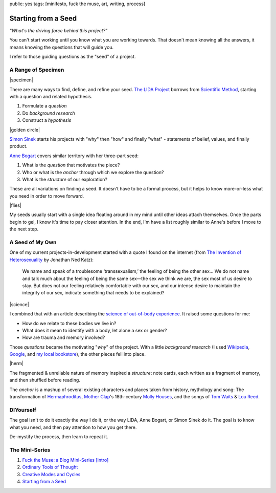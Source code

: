 public: yes
tags: [minifesto, fuck the muse, art, writing, process]

Starting from a Seed
====================

*"What's the driving force behind this project?"*

You can't start working
until you know what you are working towards.
That doesn't mean knowing all the answers,
it means knowing the questions that will guide you.

I refer to those guiding questions as
the "seed" of a project.

A Range of Specimen
-------------------

|specimen|

There are many ways to find,
define, and refine your seed.
`The LIDA Project`_
borrows from `Scientific Method`_,
starting with a question and related hypothesis.

.. _The LIDA Project: http://lida.org/
.. _Scientific Method: http://en.wikipedia.org/wiki/Scientific_method

1. Formulate a *question*
2. Do *background research*
3. Construct a *hypothesis*

|golden circle|

`Simon Sinek`_ starts his projects with
"why" then "how" and finally "what" -
statements of belief, values, and finally product.

.. _Simon Sinek: http://startwithwhy.com/

`Anne Bogart`_ covers similar territory
with her three-part seed:

.. _Anne Bogart: http://www.siti.org/

1. What is the *question* that motivates the piece?
2. Who or what is the *anchor* through which we explore the question?
3. What is the *structure* of our exploration?

These are all variations on finding a seed.
It doesn't have to be a formal process,
but it helps to know more-or-less what you need
in order to move forward.

|flies|

My seeds usually start with a single idea
floating around in my mind
until other ideas attach themselves.
Once the parts begin to gel,
I know it's time to pay closer attention.
In the end,
I'm have a list roughly similar to Anne's
before I move to the next step.

A Seed of My Own
----------------

One of my current projects-in-development
started with a quote I found on the internet
(from `The Invention of Heterosexuality`_
by Jonathan Ned Katz):

  We name and speak of a troublesome ‘transsexualism,’ the feeling of being the other sex… We do not name and talk much about the feeling of being the same sex—the sex we think we are, the sex most of us desire to stay. But does not our feeling relatively comfortable with our sex, and our intense desire to maintain the integrity of our sex, indicate something that needs to be explained?

.. _The Invention of Heterosexuality: http://books.google.com/books?id=S8BB1K361SUC&lpg=PP1&pg=PA15#v=onepage&q&f=false

|science|

I combined that with an article
describing the `science of out-of-body experience`_.
It raised some questions for me:

.. _science of out-of-body experience: http://www.scientificamerican.com/article.cfm?id=real-outof-body-experiences

- How do we relate to these bodies we live in?
- What does it mean to identify with a body, let alone a sex or gender?
- How are trauma and memory involved?

Those *questions* became the motivating "*why*" of the project.
With a little *background research*
(I used `Wikipedia`_, `Google`_, and `my local bookstore`_),
the other pieces fell into place.

.. _Wikipedia: http://en.wikipedia.org/
.. _Google: http://google.com/
.. _my local bookstore: http://tatteredcover.com/

|herm|

The fragmented & unreliable nature of memory inspired a *structure*:
note cards, each written as a fragment of memory,
and then shuffled before reading.

The *anchor* is a mashup of several existing characters and places
taken from history, mythology and song:
The transformation of `Hermaphroditus`_,
`Mother Clap`_'s 18th-century `Molly Houses`_,
and the songs of `Tom Waits`_ & `Lou`_ `Reed`_.

.. _Hermaphroditus: http://en.wikipedia.org/wiki/Hermaphroditos
.. _Mother Clap: http://en.wikipedia.org/wiki/Mother_Clap
.. _Molly Houses: http://en.wikipedia.org/wiki/Molly_house
.. _Tom Waits: http://rd.io/x/QFp1K1LvjA
.. _Lou: http://rd.io/x/QFp1KzMxvg
.. _Reed: http://rd.io/x/QFp1K2_sfw

DIYourself
----------

The goal isn't to do it exactly the way I do it,
or the way LIDA, Anne Bogart, or Simon Sinek do it.
The goal is to know what you need,
and then pay attention to how you get there.

De-mystify the process,
then learn to repeat it.

The Mini-Series
---------------

1. `Fuck the Muse: a Blog Mini-Series [intro] </2012/10/16/muse-intro/>`_
2. `Ordinary Tools of Thought </2012/10/23/ordinary-tools-of-thought/>`_
3. `Creative Modes and Cycles </2012/11/08/creative-cycles>`_
4. `Starting from a Seed </2012/12/13/starting-from-a-seed/>`_

.. |specimen| raw:: html

  <figure>
    <img src="/static/pictures/seed/specimen.jpg" alt=""/>
  </figure>

.. |golden circle| raw:: html

  <figure>
    <img src="/static/pictures/seed/golden-circle.jpg" alt=""/>
  </figure>

.. |flies| raw:: html

  <figure>
    <img src="/static/pictures/seed/flies.jpg" alt=""/>
  </figure>

.. |science| raw:: html

  <figure>
    <img src="/static/pictures/seed/science.jpg" alt=""/>
  </figure>

.. |herm| raw:: html

  <figure class="gallery">
    <img src="/static/pictures/seed/herm.jpg" alt=""/>
  </figure>
